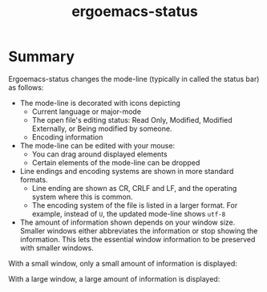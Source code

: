 #+TITLE: ergoemacs-status

* Summary
Ergoemacs-status changes the mode-line (typically in called the status bar) as follows:
- The mode-line is decorated with icons depicting
  - Current language or major-mode
  - The open file's editing status: Read Only, Modified, Modified
    Externally, or Being modified by someone.
  - Encoding information
- The mode-line can be edited with your mouse:
  - You can drag around displayed elements
  - Certain elements of the mode-line can be dropped
- Line endings and encoding systems are shown in more standard formats.
  - Line ending are shown as CR, CRLF and LF, and the operating system
    where this is common.
  - The encoding system of the file is listed in a larger format.
    For example, instead of =U=, the updated mode-line shows =utf-8=
- The amount of information shown depends on your window size. Smaller
  windows either abbreviates the information or stop showing the
  information.  This lets the essential window information to be
  preserved with smaller windows.

With a small window, only a small amount of information is displayed:

[[./img/small-status.png]]

With a large window, a large amount of information is displayed:

[[./img/large-status.png]]
